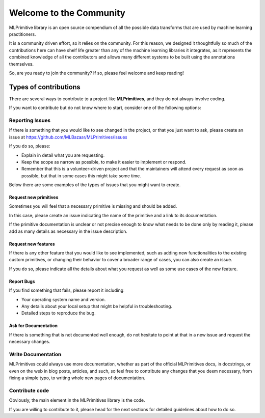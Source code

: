 Welcome to the Community
========================

MLPrimitive library is an open source compendium of all the possible data transforms
that are used by machine learning practitioners.

It is a community driven effort, so it relies on the community. For this reason, we designed it
thoughtfully so much of the contributions here can have shelf life greater than any of the
machine learning libraries it integrates, as it represents the combined knowledge of all the
contributors and allows many different systems to be built using the annotations themselves.

So, are you ready to join the community? If so, please feel welcome and keep reading!

Types of contributions
----------------------

There are several ways to contribute to a project like **MLPrimitives**, and they do not always
involve coding.

If you want to contribute but do not know where to start, consider one of the following options:

Reporting Issues
~~~~~~~~~~~~~~~~

If there is something that you would like to see changed in the project, or that you just want
to ask, please create an issue at https://github.com/MLBazaar/MLPrimitives/issues

If you do so, please:

* Explain in detail what you are requesting.
* Keep the scope as narrow as possible, to make it easier to implement or respond.
* Remember that this is a volunteer-driven project and that the maintainers will attend every
  request as soon as possible, but that in some cases this might take some time.

Below there are some examples of the types of issues that you might want to create.

Request new primitives
**********************

Sometimes you will feel that a necessary primitive is missing and should be added.

In this case, please create an issue indicating the name of the primitive and a link to
its documentation.

If the primitive documentation is unclear or not precise enough to know what needs to be
done only by reading it, please add as many details as necessary in the issue description.

Request new features
********************

If there is any other feature that you would like to see implemented, such as adding new
functionalities to the existing custom primitives, or changing their behavior to cover
a broader range of cases, you can also create an issue.

If you do so, please indicate all the details about what you request as well as some use
cases of the new feature.

Report Bugs
***********

If you find something that fails, please report it including:

* Your operating system name and version.
* Any details about your local setup that might be helpful in troubleshooting.
* Detailed steps to reproduce the bug.

Ask for Documentation
*********************

If there is something that is not documented well enough, do not hesitate to point at that
in a new issue and request the necessary changes.

Write Documentation
~~~~~~~~~~~~~~~~~~~

MLPrimitives could always use more documentation, whether as part of the official MLPrimitives
docs, in docstrings, or even on the web in blog posts, articles, and such, so feel free to
contribute any changes that you deem necessary, from fixing a simple typo, to writing whole
new pages of documentation.

Contribute code
~~~~~~~~~~~~~~~

Obviously, the main element in the MLPrimitives library is the code.

If you are willing to contribute to it, please head for the next sections for detailed guidelines
about how to do so.
